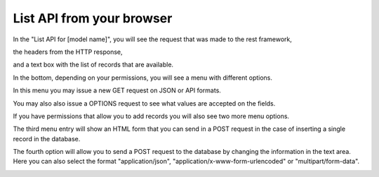 ==========================
List API from your browser
==========================

In the "List API for [model name]",
you will see the request that was made to the rest framework,

the headers from the HTTP response,

and a text box with the list of records that are available.

In the bottom, depending on your permissions, you will see a menu with different options.

In this menu you may issue a new GET request on JSON or API formats.

You may also also issue a OPTIONS request to see what values are accepted on the fields.

If you have permissions that allow you to add records you will also see two more menu options.

The third menu entry will show an HTML form that you can send in a POST request in the case of inserting a single record in the database.

The fourth option will allow you to send a POST request to the database by changing the information in the text area.
Here you can also select the format "application/json", "application/x-www-form-urlencoded" or "multipart/form-data".

.. image:: ../_images/api_list.png
   :alt: REST list API